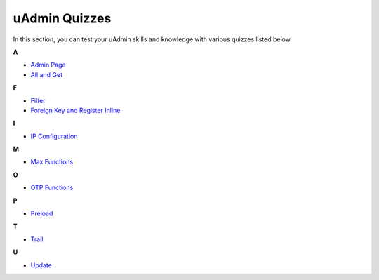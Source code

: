 uAdmin Quizzes
==============
In this section, you can test your uAdmin skills and knowledge with various quizzes listed below.

**A**

* `Admin Page`_
* `All and Get`_

**F**

* `Filter`_
* `Foreign Key and Register Inline`_

**I**

* `IP Configuration`_

**M**

* `Max Functions`_

**O**

* `OTP Functions`_

**P**

* `Preload`_

**T**

* `Trail`_

**U**

* `Update`_

.. _Admin Page: https://uadmin.readthedocs.io/en/latest/quiz/admin-page.html
.. _All and Get: https://uadmin.readthedocs.io/en/latest/quiz/all-and-get.html
.. _Filter: https://uadmin.readthedocs.io/en/latest/quiz/filter.html
.. _Foreign Key and Register Inline: https://uadmin.readthedocs.io/en/latest/quiz/foreign-key-and-register-inline.html
.. _IP Configuration: https://uadmin.readthedocs.io/en/latest/quiz/ip-configuration.html
.. _Max Functions: https://uadmin.readthedocs.io/en/latest/quiz/max-functions.html
.. _OTP Functions: https://uadmin.readthedocs.io/en/latest/quiz/otp.html
.. _Preload: https://uadmin.readthedocs.io/en/latest/quiz/preload.html
.. _Trail: https://uadmin.readthedocs.io/en/latest/quiz/trail.html
.. _Update: https://uadmin.readthedocs.io/en/latest/quiz/update.html

